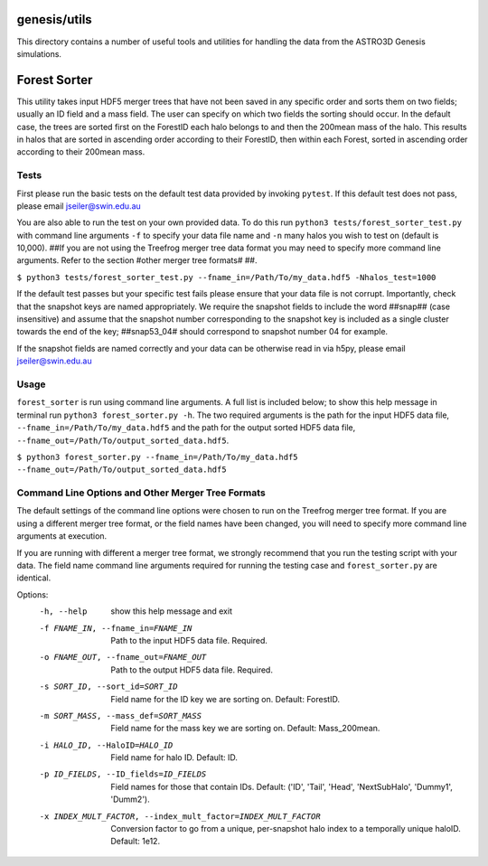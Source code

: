 genesis/utils
=============
This directory contains a number of useful tools and utilities for handling the data from the
ASTRO3D Genesis simulations.

Forest Sorter
=============

This utility takes input HDF5 merger trees that have not been saved in any specific order and sorts
them on two fields; usually an ID field and a mass field.  The user can specify on which two fields 
the sorting should occur. In the default case, the trees are sorted first on the ForestID each halo 
belongs to and then the 200mean mass of the halo.  This results in halos that are sorted in
ascending order according to their ForestID, then within each Forest, sorted in ascending order 
according to their 200mean mass.

Tests
-----

First please run the basic tests on the default test data provided by invoking ``pytest``.  If this
default test does not pass, please email jseiler@swin.edu.au 

You are also able to run the test on your own provided data.  To do this run ``python3
tests/forest_sorter_test.py`` with command line arguments ``-f`` to specify your data file name and
``-n`` many halos you wish to test on (default is 10,000).  ##If you are not using the Treefrog
merger tree data format you may need to specify more command line arguments.  Refer to the section
#other merger tree formats# ##. 

``$ python3 tests/forest_sorter_test.py --fname_in=/Path/To/my_data.hdf5 -Nhalos_test=1000``

If the default test passes but your specific test fails please ensure that your data file is not
corrupt.  Importantly, check that the snapshot keys are named appropriately.  We require the
snapshot fields to include the word ##snap## (case insensitive) and assume that the snapshot number
corresponding to the snapshot key is included as a single cluster towards the end of the key;
##snap53_04# should correspond to snapshot number 04 for example. 

If the snapshot fields are named correctly and your data can be otherwise read in via h5py, please
email jseiler@swin.edu.au

Usage
-----

``forest_sorter`` is run using command line arguments.  A full list is included below; to show this
help message in terminal run ``python3 forest_sorter.py -h``.  The two required arguments is the 
path for the input HDF5 data file, ``--fname_in=/Path/To/my_data.hdf5`` and the path for the output 
sorted HDF5 data file, ``--fname_out=/Path/To/output_sorted_data.hdf5``.

``$ python3 forest_sorter.py --fname_in=/Path/To/my_data.hdf5
--fname_out=/Path/To/output_sorted_data.hdf5``

Command Line Options and Other Merger Tree Formats
--------------------------------------------------

The default settings of the command line options were chosen to run on the Treefrog
merger tree format.  If you are using a different merger tree format, or the field names have been
changed, you will need to specify more command line arguments at execution.  

If you are running with different a merger tree format, we strongly recommend that you run the
testing script with your data.  The field name command line arguments required for running the 
testing case and ``forest_sorter.py`` are identical.  

Options:
  -h, --help            show this help message and exit
  -f FNAME_IN, --fname_in=FNAME_IN
                        Path to the input HDF5 data file. Required.
  -o FNAME_OUT, --fname_out=FNAME_OUT
                        Path to the output HDF5 data file. Required.
  -s SORT_ID, --sort_id=SORT_ID
                        Field name for the ID key we are sorting on. Default:
                        ForestID.
  -m SORT_MASS, --mass_def=SORT_MASS
                        Field name for the mass key we are sorting on.
                        Default: Mass_200mean.
  -i HALO_ID, --HaloID=HALO_ID
                        Field name for halo ID. Default: ID.
  -p ID_FIELDS, --ID_fields=ID_FIELDS
                        Field names for those that contain IDs.  Default:
                        ('ID', 'Tail', 'Head', 'NextSubHalo', 'Dummy1',
                        'Dumm2').
  -x INDEX_MULT_FACTOR, --index_mult_factor=INDEX_MULT_FACTOR
                        Conversion factor to go from a unique, per-snapshot
                        halo index to a temporally unique haloID.  Default:
                        1e12.

